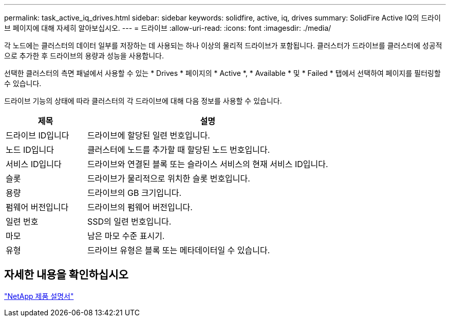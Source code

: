 ---
permalink: task_active_iq_drives.html 
sidebar: sidebar 
keywords: solidfire, active, iq, drives 
summary: SolidFire Active IQ의 드라이브 페이지에 대해 자세히 알아보십시오. 
---
= 드라이브
:allow-uri-read: 
:icons: font
:imagesdir: ./media/


[role="lead"]
각 노드에는 클러스터의 데이터 일부를 저장하는 데 사용되는 하나 이상의 물리적 드라이브가 포함됩니다. 클러스터가 드라이브를 클러스터에 성공적으로 추가한 후 드라이브의 용량과 성능을 사용합니다.

선택한 클러스터의 측면 패널에서 사용할 수 있는 * Drives * 페이지의 * Active *, * Available * 및 * Failed * 탭에서 선택하여 페이지를 필터링할 수 있습니다.

드라이브 기능의 상태에 따라 클러스터의 각 드라이브에 대해 다음 정보를 사용할 수 있습니다.

[cols="25,75"]
|===
| 제목 | 설명 


| 드라이브 ID입니다 | 드라이브에 할당된 일련 번호입니다. 


| 노드 ID입니다 | 클러스터에 노드를 추가할 때 할당된 노드 번호입니다. 


| 서비스 ID입니다 | 드라이브와 연결된 블록 또는 슬라이스 서비스의 현재 서비스 ID입니다. 


| 슬롯 | 드라이브가 물리적으로 위치한 슬롯 번호입니다. 


| 용량 | 드라이브의 GB 크기입니다. 


| 펌웨어 버전입니다 | 드라이브의 펌웨어 버전입니다. 


| 일련 번호 | SSD의 일련 번호입니다. 


| 마모 | 남은 마모 수준 표시기. 


| 유형 | 드라이브 유형은 블록 또는 메타데이터일 수 있습니다. 
|===


== 자세한 내용을 확인하십시오

https://www.netapp.com/support-and-training/documentation/["NetApp 제품 설명서"^]
